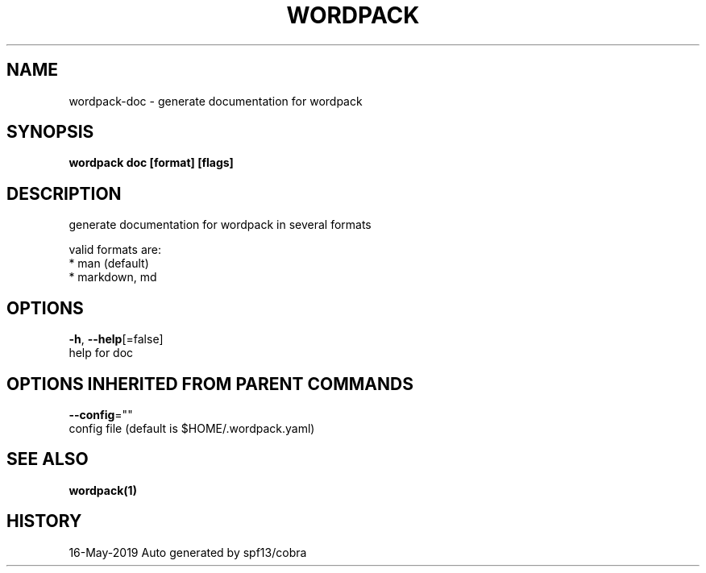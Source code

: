 .TH "WORDPACK" "1" "May 2019" "Auto generated by spf13/cobra" "" 
.nh
.ad l


.SH NAME
.PP
wordpack\-doc \- generate documentation for wordpack


.SH SYNOPSIS
.PP
\fBwordpack doc [format] [flags]\fP


.SH DESCRIPTION
.PP
generate documentation for wordpack in several formats

.PP
valid formats are:
    * man (default)
    * markdown, md


.SH OPTIONS
.PP
\fB\-h\fP, \fB\-\-help\fP[=false]
    help for doc


.SH OPTIONS INHERITED FROM PARENT COMMANDS
.PP
\fB\-\-config\fP=""
    config file (default is $HOME/.wordpack.yaml)


.SH SEE ALSO
.PP
\fBwordpack(1)\fP


.SH HISTORY
.PP
16\-May\-2019 Auto generated by spf13/cobra
